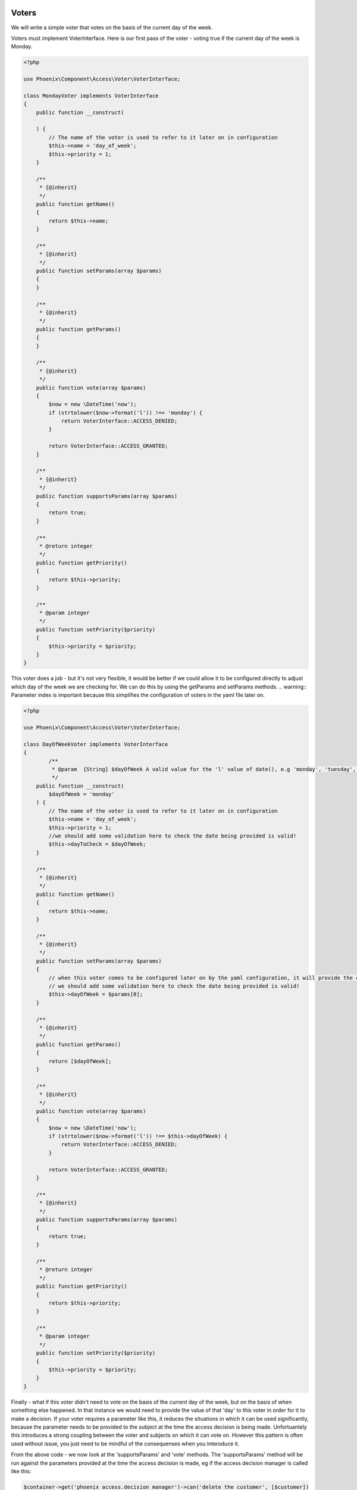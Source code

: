 .. _phoenix-bundle-access-voters:

Voters
======

We will write a simple voter that votes on the basis of the current day of the week.

Voters must implement VoterInterface. Here is our first pass of the voter - voting true if the current day of the week is Monday.

.. code-block:: php

	<?php

	use Phoenix\Component\Access\Voter\VoterInterface;

	class MondayVoter implements VoterInterface
	{
	    public function __construct(
	    
	    ) {
	    	// The name of the voter is used to refer to it later on in configuration
	        $this->name = 'day_of_week';
	        $this->priority = 1;
	    }

	    /**
	     * {@inherit}
	     */
	    public function getName()
	    {
	        return $this->name;
	    }

	    /**
	     * {@inherit}
	     */
	    public function setParams(array $params)
	    {
	    }

	    /**
	     * {@inherit}
	     */
	    public function getParams()
	    {
	    }

	    /**
	     * {@inherit}
	     */
	    public function vote(array $params)
	    {
	    	$now = new \DateTime('now');
	        if (strtolower($now->format('l')) !== 'monday') {
	            return VoterInterface::ACCESS_DENIED;
	        }

	        return VoterInterface::ACCESS_GRANTED;
	    }

	    /**
	     * {@inherit}
	     */
	    public function supportsParams(array $params)
	    {
	        return true;
	    }

	    /**
	     * @return integer
	     */
	    public function getPriority()
	    {
	        return $this->priority;
	    }

	    /**
	     * @param integer
	     */
	    public function setPriority($priority)
	    {
	        $this->priority = $priority;
	    }
	}

This voter does a job - but it's not very flexible, it would be better if we could allow it to be configured directly to adjust which day of the week we are checking for. We can do this by using the getParams and setParams methods. 
.. warning:: Parameter index is important because this simplifies the configuration of voters in the yaml file later on.

.. code-block:: php

	<?php

	use Phoenix\Component\Access\Voter\VoterInterface;

	class DayOfWeekVoter implements VoterInterface
	{
		/**
		 * @param  {String} $dayOfWeek A valid value for the 'l' value of date(), e.g 'monday', 'tuesday', 'sunday' et.c
		 */
	    public function __construct(
	    	$dayOfWeek = 'monday'
	    ) {
	    	// The name of the voter is used to refer to it later on in configuration
	        $this->name = 'day_of_week';
	        $this->priority = 1;
	        //we should add some validation here to check the date being provided is valid!
	        $this->dayToCheck = $dayOfWeek;
	    }

	    /**
	     * {@inherit}
	     */
	    public function getName()
	    {
	        return $this->name;
	    }

	    /**
	     * {@inherit}
	     */
	    public function setParams(array $params)
	    {
	    	// when this voter comes to be configured later on by the yaml configuration, it will provide the confguration as an indexed array. Hence the parameter for _this_ function is an indexed array.
	    	// we should add some validation here to check the date being provided is valid!
	    	$this->dayOfWeek = $params[0];
	    }

	    /**
	     * {@inherit}
	     */
	    public function getParams()
	    {
	    	return [$dayOfWeek];
	    }

	    /**
	     * {@inherit}
	     */
	    public function vote(array $params)
	    {
	    	$now = new \DateTime('now');
	        if (strtolower($now->format('l')) !== $this->dayOfWeek) {
	            return VoterInterface::ACCESS_DENIED;
	        }

	        return VoterInterface::ACCESS_GRANTED;
	    }

	    /**
	     * {@inherit}
	     */
	    public function supportsParams(array $params)
	    {
	        return true;
	    }

	    /**
	     * @return integer
	     */
	    public function getPriority()
	    {
	        return $this->priority;
	    }

	    /**
	     * @param integer
	     */
	    public function setPriority($priority)
	    {
	        $this->priority = $priority;
	    }
	}

Finally - what if this voter didn't need to vote on the basis of the *current* day of the week, but on the basis of when something else happened. In that instance we would need to provide the value of that 'day' to this voter in order for it to make a decision. If your voter requires a parameter like this, it reduces the situations in which it can be used significantly, because the parameter needs to be provided to the subject at the time the access decision is being made. Unfortuantely this introduces a strong coupling between the voter and subjects on which it can vote on. However this pattern is often used without issue, you just need to be mindful of the consequenses when you interoduce it.

From the above code - we now look at the 'supportsParams' and 'vote' methods. The 'supportsParams' method will be run against the parameters provided at the time the access decision is made, eg if the access decision manager is called like this:

.. code-block:: php

	$container->get('phoenix_access.decision_manager')->can('delete_the_customer', [$customer])

The the runtime parameters for this subject will be [$customer]. Most subjects have a natural subject, which is usally the 'object' the verb is being taken on. E.G 'delete_the_category' would have a category as a parameter. *This* voter is being altered now in a way which means it can only be used by subjects where a 'DateTime' is provided as a parameter. Here we move the code for extracting a \DateTime object from an array of params to a common method to allow it to be reused.

.. code-block:: php

	<?php

	use Phoenix\Component\Access\Voter\VoterInterface;

	class DayMatchesVoter implements VoterInterface
	{
		/**
		 * @param  {String} $dayOfWeek A valid value for the 'l' value of date(), e.g 'monday', 'tuesday', 'sunday' et.c
		 */
	    public function __construct(
	    	$dayOfWeek = 'monday'
	    ) {
	        $this->name = 'day_matches';
	        $this->priority = 1;
	        $this->dayToCheck = $dayOfWeek;
	    }

	    /**
	     * {@inherit}
	     */
	    public function getName()
	    {
	        return $this->name;
	    }

	    /**
	     * {@inherit}
	     */
	    public function setParams(array $params)
	    {
	    	$this->dayOfWeek = $params[0];
	    }

	    /**
	     * {@inherit}
	     */
	    public function getParams()
	    {
	    	return [$dayOfWeek];
	    }

	    /**
	     * {@inherit}
	     */
	    public function vote(array $params)
	    {
	    	foreach($params as $param) {
	        	if ($param instanceof \DateTime && $param->format('l') === $this->dayOfWeek) {
	        		return  VoterInterface::ACCESS_GRANTED;
	        	}
	        }

	        return VoterInterface::ACCESS_DENIED;
	    }

	    /**
	     * {@inherit}
	     */
	    public function supportsParams(array $params)
	    {
	        foreach($params as $param) {
	        	if ($param instanceof \DateTime) {
	        		return true;
	        	}
	        }
	        // The behavior of the phoenix_access.decision_manager service is to throw an UnsupportedParamsException
	        // when a voter is being used when the incorrect params are being provided by the subject. You may wish
	        // to return 'true' from this method and support this situation in your 'vote' method instead.
	        return false;
	    }

	    /**
	     * @return integer
	     */
	    public function getPriority()
	    {
	        return $this->priority;
	    }

	    /**
	     * @param integer
	     */
	    public function setPriority($priority)
	    {
	        $this->priority = $priority;
	    }
	}

We can futher add to the voter to make it more useful when a dateTime isn't provided. We can reasonably guess that this voter might be used for parameters with a 'getCreated' method, and if we account for that we can add the ability to support those parameters.

.. code-block:: php

	<?php

	use Phoenix\Component\Access\Voter\VoterInterface;

	class DayMatchesVoter implements VoterInterface
	{
		/**
		 * @param  {String} $dayOfWeek A valid value for the 'l' value of date(), e.g 'monday', 'tuesday', 'sunday' et.c
		 */
	    public function __construct(
	    	$dayOfWeek = 'monday'
	    ) {
	        $this->name = 'day_matches';
	        $this->priority = 1;
	        $this->dayToCheck = $dayOfWeek;
	    }

	    /**
	     * {@inherit}
	     */
	    public function getName()
	    {
	        return $this->name;
	    }

	    /**
	     * {@inherit}
	     */
	    public function setParams(array $params)
	    {
	    	$this->dayOfWeek = $params[0];
	    }

	    /**
	     * {@inherit}
	     */
	    public function getParams()
	    {
	    	return [$dayOfWeek];
	    }

	    /**
		 * {@inherit}
		 */
		public function vote(array $params)
		{
			$dateTimeParam = $this->extractDateTime($params);
			if (!$dateTimeParam) {
				return VoterInterface::ACCESS_DENIED;
			}
			if ($dateTimeParam->format('l') !== $this->dayOfWeek) {
				return VoterInterface::ACCESS_DENIED;
			}

		    return VoterInterface::ACCESS_GRANTED;
		}

		/**
		 * {@inherit}
		 */
		public function supportsParams(array $params)
		{
		   	return $this->extractDateTime($params);
		}

		private function extractDateTime(array $params)
		{
			foreach($params as $param) {
		    	if ($param instanceof \DateTime) {
		    		return $param;
		    	}
		    	if (method_exists($param, 'getCreated')) {
		    		$getCreated = new ReflectionMethod($param, 'getCreated');
					if ($getCreated->getNumberOfParameters() == 0 && ($param->getCreated() instanceof \DateTime())) {
		    			return $param->getCreated();
					}
		    	}
		    }
		    return null;
		}

	    /**
	     * @return integer
	     */
	    public function getPriority()
	    {
	        return $this->priority;
	    }

	    /**
	     * @param integer
	     */
	    public function setPriority($priority)
	    {
	        $this->priority = $priority;
	    }
	}

Now - it is likely that this voter will fill the role it was designed for. Voters shouldn't be designed to take account of any possible permutation of parameters, they are cheap to write and configure and you can reimplement variations for specific subjects if required, however the idea is that there are enough out of the box voters to get you started with configuring access, and the voting mechanism allows you to add new voters that fill in the gaps. Read the documentation on configuring subjects via voters to see how to use a combination of voters to provide an access decision about a subject.

Service Container
=================

To use this voter with our application we need to add it to the service container and tag it.

.. code-block:: yaml

	cool_bundle.voter.day_matches:
        class: Client\Bundle\CoolBundle\Voter\DayMatchesVoter
        tags:
            - { name: phoenix_access.voter }

You can check to make sure your voter is now registered by using the console command for this purpose.

'app/console phoenix:access:voters:view'

